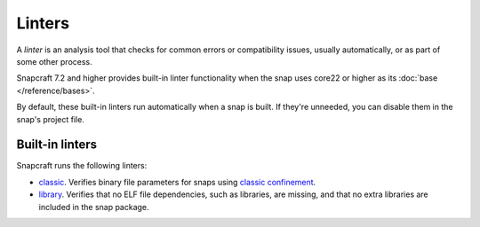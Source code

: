 .. _reference-linters:

Linters
=======

A *linter* is an analysis tool that checks for common errors or compatibility issues,
usually automatically, or as part of some other process.

Snapcraft 7.2 and higher provides built-in linter functionality when the snap uses
core22 or higher as its :doc:`base </reference/bases>`.

By default, these built-in linters run automatically when a snap is built. If they're
unneeded, you can disable them in the snap's project file.

Built-in linters
----------------

Snapcraft runs the following linters:

- `classic`_. Verifies binary file parameters for snaps using `classic confinement`_.

- `library`_. Verifies that no ELF file dependencies, such as libraries, are missing,
  and that no extra libraries are included in the snap package.


.. _classic: https://snapcraft.io/docs/linters-classic
.. _classic confinement: https://snapcraft.io/docs/snap-confinement
.. _library: https://snapcraft.io/docs/linters-library
